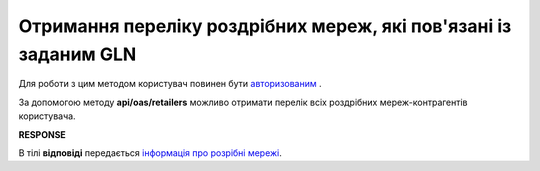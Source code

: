 ######################################################################
**Отримання переліку роздрібних мереж, які пов'язані із заданим GLN**
######################################################################

Для роботи з цим методом користувач повинен бути `авторизованим <https://wiki.edi-n.com/uk/latest/integration_2_0/APIv2/Authorization.html>`__ .

За допомогою методу **api/oas/retailers** можливо отримати перелік всіх роздрібних мереж-контрагентів користувача.

.. csv-table:: 
  :file: OasRetailers.csv
  :widths:  10, 41
  :stub-columns: 0

**RESPONSE**

В тілі **відповіді** передається `інформація про розрібні мережі <https://wiki.edi-n.com/uk/latest/integration_2_0/APIv2/Methods/EveryBody/OasRetailersResponse.html>`__.

